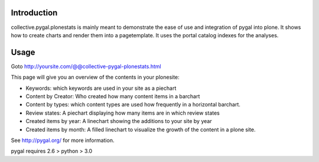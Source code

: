Introduction
============

collective.pygal.plonestats is mainly meant to demonstrate the ease of
use and integration of pygal into plone. It shows how to create charts
and render them into a pagetemplate. It uses the portal catalog indexes
for the analyses.

Usage
=====

Goto http://yoursite.com/@@collective-pygal-plonestats.html

This page  will give you an overview of the contents in your plonesite:

- Keywords: which keywords are used in your site as a piechart

- Content by Creator: Who created how many content items in a barchart

- Content by types: which content types are used how frequently in a horizontal barchart.

- Review states: A piechart displaying how many items are in which review states

- Created items by year: A linechart showing the additions to your site by year

- Created items by month: A filled linechart to visualize the growth of the content in a plone site.

See http://pygal.org/ for more information.

pygal requires 2.6 > python > 3.0
